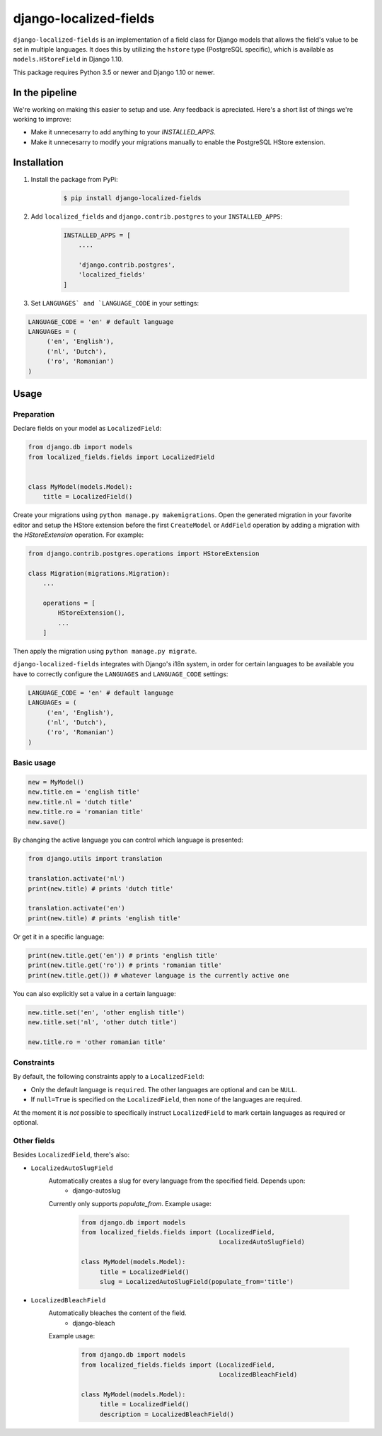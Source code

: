 django-localized-fields
=======================

.. image:: https://scrutinizer-ci.com/g/SectorLabs/django-localized-fields/badges/quality-score.png
    :target: https://scrutinizer-ci.com/g/SectorLabs/django-localized-fields/

.. image:: https://scrutinizer-ci.com/g/SectorLabs/django-localized-fields/badges/coverage.png
    :target: https://scrutinizer-ci.com/g/SectorLabs/django-localized-fields/

.. image:: https://travis-ci.com/SectorLabs/django-localized-fields.svg?token=sFgxhDFpypxkMcvhRoSz&branch=master
    :target: https://travis-ci.com/SectorLabs/django-localized-fields

.. image:: https://badge.fury.io/py/django-localized-fields.svg
    :target: https://pypi.python.org/pypi/django-localized-fields

.. image:: https://img.shields.io/github/license/SectorLabs/django-localized-fields.svg

``django-localized-fields`` is an implementation of a field class for Django models that allows the field's value to be set in multiple languages. It does this by utilizing the ``hstore`` type (PostgreSQL specific), which is available as ``models.HStoreField`` in Django 1.10.

This package requires Python 3.5 or newer and Django 1.10 or newer.

In the pipeline
------------
We're working on making this easier to setup and use. Any feedback is apreciated. Here's a short list of things we're working to improve:

* Make it unnecesarry to add anything to your `INSTALLED_APPS`.
* Make it unnecesarry to modify your migrations manually to enable the PostgreSQL HStore extension.

Installation
------------
1. Install the package from PyPi:

    .. code-block:: bash

        $ pip install django-localized-fields

2. Add ``localized_fields`` and ``django.contrib.postgres`` to your ``INSTALLED_APPS``:

     .. code-block:: bash

        INSTALLED_APPS = [
            ....

            'django.contrib.postgres',
            'localized_fields'
        ]

3. Set ``LANGUAGES` and `LANGUAGE_CODE`` in your settings:

.. code-block:: python

     LANGUAGE_CODE = 'en' # default language
     LANGUAGEs = (
          ('en', 'English'),
          ('nl', 'Dutch'),
          ('ro', 'Romanian')
     )

Usage
-----

Preparation
^^^^^^^^^^^
Declare fields on your model as ``LocalizedField``:

.. code-block:: python

     from django.db import models
     from localized_fields.fields import LocalizedField


     class MyModel(models.Model):
         title = LocalizedField()


Create your migrations using ``python manage.py makemigrations``. Open the generated migration in your favorite editor and setup the HStore extension before the first ``CreateModel`` or ``AddField`` operation by adding a migration with the `HStoreExtension` operation. For example:

.. code-block:: python

    from django.contrib.postgres.operations import HStoreExtension

    class Migration(migrations.Migration):
        ...

        operations = [
            HStoreExtension(),
            ...
        ]

Then apply the migration using ``python manage.py migrate``.

``django-localized-fields`` integrates with Django's i18n system, in order for certain languages to be available you have to correctly configure the ``LANGUAGES`` and ``LANGUAGE_CODE`` settings:

.. code-block:: python

     LANGUAGE_CODE = 'en' # default language
     LANGUAGEs = (
          ('en', 'English'),
          ('nl', 'Dutch'),
          ('ro', 'Romanian')
     )

Basic usage
^^^^^^^^^^^
.. code-block:: python

     new = MyModel()
     new.title.en = 'english title'
     new.title.nl = 'dutch title'
     new.title.ro = 'romanian title'
     new.save()

By changing the active language you can control which language is presented:

.. code-block:: python

     from django.utils import translation

     translation.activate('nl')
     print(new.title) # prints 'dutch title'

     translation.activate('en')
     print(new.title) # prints 'english title'

Or get it in a specific language:

.. code-block:: python

     print(new.title.get('en')) # prints 'english title'
     print(new.title.get('ro')) # prints 'romanian title'
     print(new.title.get()) # whatever language is the currently active one

You can also explicitly set a value in a certain language:

.. code-block:: python

     new.title.set('en', 'other english title')
     new.title.set('nl', 'other dutch title')

     new.title.ro = 'other romanian title'

Constraints
^^^^^^^^^^^
By default, the following constraints apply to a ``LocalizedField``:

* Only the default language is ``required``. The other languages are optional and can be ``NULL``.
* If ``null=True`` is specified on the ``LocalizedField``, then none of the languages are required.

At the moment it is *not* possible to specifically instruct ``LocalizedField`` to mark certain languages as required or optional.

Other fields
^^^^^^^^^^^^
Besides ``LocalizedField``, there's also:

* ``LocalizedAutoSlugField``
     Automatically creates a slug for every language from the specified field. Depends upon:
          * django-autoslug

     Currently only supports `populate_from`. Example usage:

          .. code-block:: python

              from django.db import models
              from localized_fields.fields import (LocalizedField,
                                                   LocalizedAutoSlugField)

              class MyModel(models.Model):
                   title = LocalizedField()
                   slug = LocalizedAutoSlugField(populate_from='title')

* ``LocalizedBleachField``
     Automatically bleaches the content of the field.
          * django-bleach

     Example usage:

           .. code-block:: python

              from django.db import models
              from localized_fields.fields import (LocalizedField,
                                                   LocalizedBleachField)

              class MyModel(models.Model):
                   title = LocalizedField()
                   description = LocalizedBleachField()
